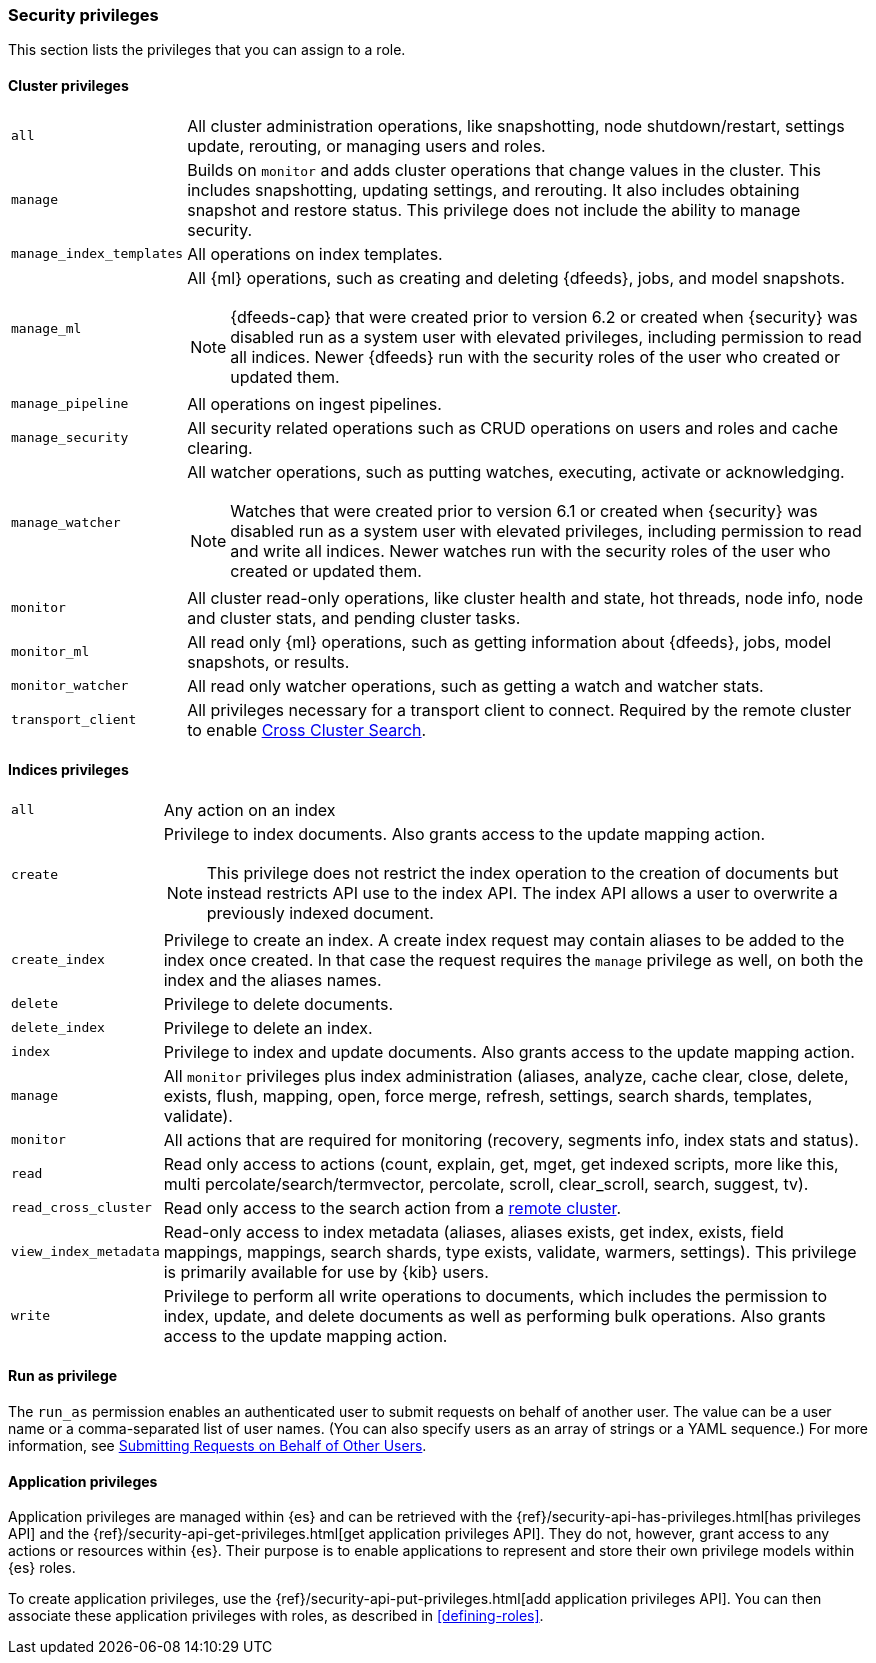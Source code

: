 [role="xpack"]
[[security-privileges]]
=== Security privileges

This section lists the privileges that you can assign to a role.

[[privileges-list-cluster]]
==== Cluster privileges

[horizontal]
`all`::
All cluster administration operations, like snapshotting, node shutdown/restart,
settings update, rerouting, or managing users and roles.

`manage`::
Builds on `monitor` and adds cluster operations that change values in the cluster.
This includes snapshotting, updating settings, and rerouting. It also includes 
obtaining snapshot and restore status. This privilege does not include the 
ability to manage security.

`manage_index_templates`::
All operations on index templates.

`manage_ml`::
All {ml} operations, such as creating and deleting {dfeeds}, jobs, and model
snapshots.
+
--
NOTE: {dfeeds-cap} that were created prior to version 6.2 or created when {security}
was disabled run as a system user with elevated privileges, including permission
to read all indices. Newer {dfeeds} run with the security roles of the user who created
or updated them.

--

`manage_pipeline`::
All operations on ingest pipelines.

`manage_security`::
All security related operations such as CRUD operations on users and roles and
cache clearing.

`manage_watcher`::
All watcher operations, such as putting watches, executing, activate or acknowledging.
+
--
NOTE: Watches that were created prior to version 6.1 or created when {security}
was disabled run as a system user with elevated privileges, including permission
to read and write all indices. Newer watches run with the security roles of the user
who created or updated them.

--

`monitor`::
All cluster read-only operations, like cluster health and state, hot threads, 
node info, node and cluster stats, and pending cluster tasks.

`monitor_ml`::
All read only {ml} operations, such as getting information about {dfeeds}, jobs,
model snapshots, or results.

`monitor_watcher`::
All read only watcher operations, such as getting a watch and watcher stats.

`transport_client`::
All privileges necessary for a transport client to connect.  Required by the remote
cluster to enable <<cross-cluster-configuring,Cross Cluster Search>>.

[[privileges-list-indices]]
==== Indices privileges

[horizontal]
`all`::
Any action on an index

`create`::
Privilege to index documents. Also grants access to the update mapping
action.
+
--
NOTE: This privilege does not restrict the index operation to the creation
of documents but instead restricts API use to the index API. The index API allows a user
to overwrite a previously indexed document.

--

`create_index`::
Privilege to create an index. A create index request may contain aliases to be
added to the index once created. In that case the request requires the `manage`
privilege as well, on both the index and the aliases names.

`delete`::
Privilege to delete documents.

`delete_index`::
Privilege to delete an index.

`index`::
Privilege to index and update documents. Also grants access to the update
mapping action.

`manage`::
All `monitor` privileges plus index administration (aliases, analyze, cache clear,
close, delete, exists, flush, mapping, open, force merge, refresh, settings,
search shards, templates, validate).

`monitor`::
All actions that are required for monitoring (recovery, segments info, index 
stats and status).

`read`::
Read only access to actions (count, explain, get, mget, get indexed scripts,
more like this, multi percolate/search/termvector, percolate, scroll,
clear_scroll, search, suggest, tv).

`read_cross_cluster`::
Read only access to the search action from a <<cross-cluster-configuring,remote cluster>>.

`view_index_metadata`::
Read-only access to index metadata (aliases, aliases exists, get index, exists, field mappings,
mappings, search shards, type exists, validate, warmers, settings). This
privilege is primarily available for use by {kib} users.

`write`::
Privilege to perform all write operations to documents, which includes the
permission to index, update, and delete documents as well as performing bulk
operations. Also grants access to the update mapping action.

==== Run as privilege

The `run_as` permission enables an authenticated user to submit requests on
behalf of another user. The value can be a user name or a comma-separated list
of user names. (You can also specify users as an array of strings or a YAML
sequence.) For more information, see
<<run-as-privilege, Submitting Requests on Behalf of Other Users>>.

[[application-privileges]]
==== Application privileges

Application privileges are managed within {es} and can be retrieved with the 
{ref}/security-api-has-privileges.html[has privileges API] and the 
{ref}/security-api-get-privileges.html[get application privileges API]. They do 
not, however, grant access to any actions or resources within {es}. Their 
purpose is to enable applications to represent and store their own privilege 
models within {es} roles. 

To create application privileges, use the 
{ref}/security-api-put-privileges.html[add application privileges API]. You can 
then associate these application privileges with roles, as described in 
<<defining-roles>>. 
